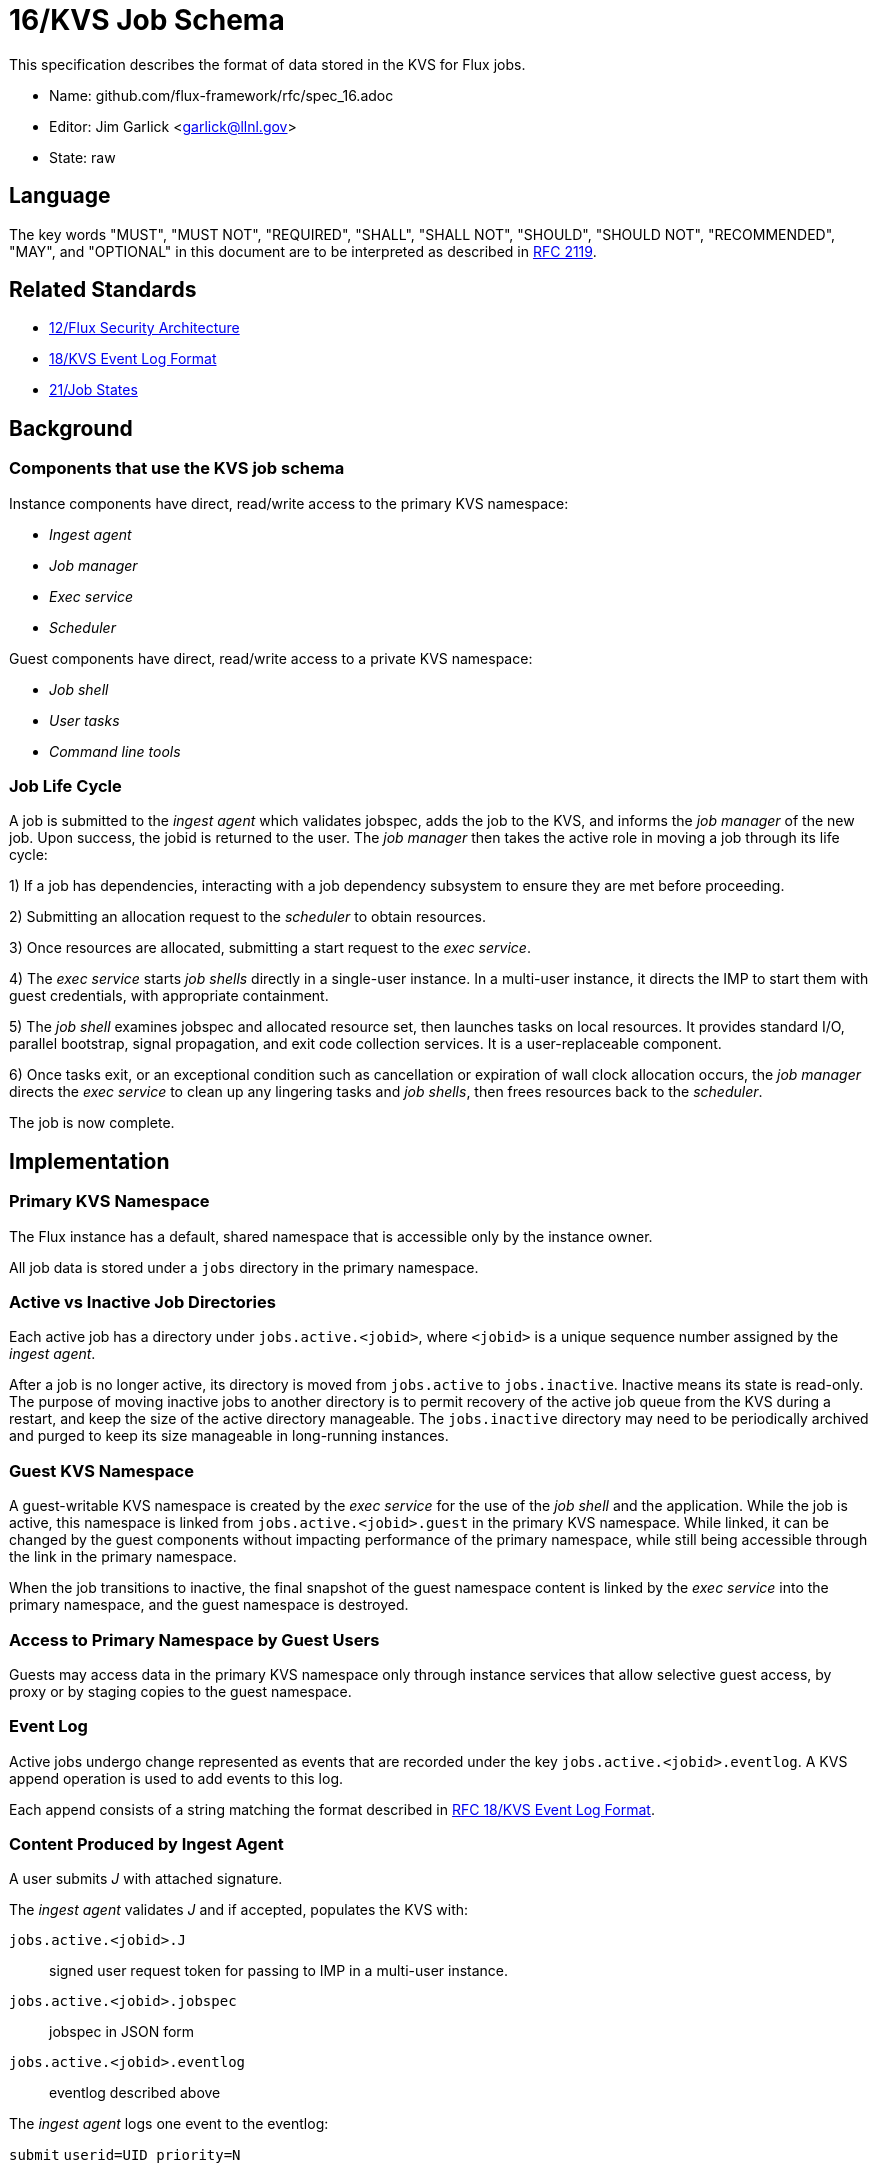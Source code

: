 ifdef::env-github[:outfilesuffix: .adoc]

16/KVS Job Schema
=================

This specification describes the format of data stored in the KVS
for Flux jobs.

* Name: github.com/flux-framework/rfc/spec_16.adoc
* Editor: Jim Garlick <garlick@llnl.gov>
* State: raw

== Language

The key words "MUST", "MUST NOT", "REQUIRED", "SHALL", "SHALL NOT", "SHOULD",
"SHOULD NOT", "RECOMMENDED", "MAY", and "OPTIONAL" in this document are to
be interpreted as described in http://tools.ietf.org/html/rfc2119[RFC 2119].

== Related Standards

*  link:spec_12{outfilesuffix}[12/Flux Security Architecture]
*  link:spec_18{outfilesuffix}[18/KVS Event Log Format]
*  link:spec_21{outfilesuffix}[21/Job States]

== Background

=== Components that use the KVS job schema

Instance components have direct, read/write access to the primary KVS
namespace:

* _Ingest agent_
* _Job manager_
* _Exec service_
* _Scheduler_

Guest components have direct, read/write access to a private KVS namespace:

* _Job shell_
* _User tasks_
* _Command line tools_

=== Job Life Cycle

A job is submitted to the _ingest agent_ which validates jobspec, adds
the job to the KVS, and informs the _job manager_ of the new job.
Upon success, the jobid is returned to the user.  The _job manager_ then
takes the active role in moving a job through its life cycle:

1) If a job has dependencies, interacting with a job dependency
subsystem to ensure they are met before proceeding.

2) Submitting an allocation request to the _scheduler_ to obtain resources.

3) Once resources are allocated, submitting a start request to the
_exec service_.

4) The _exec service_ starts _job shells_ directly in a single-user instance.
In a multi-user instance, it directs the IMP to start them with guest
credentials, with appropriate containment.

5) The _job shell_ examines jobspec and allocated resource set, then
launches tasks on local resources.  It provides standard I/O, parallel
bootstrap, signal propagation, and exit code collection services.
It is a user-replaceable component.

6) Once tasks exit, or an exceptional condition such as cancellation or
expiration of wall clock allocation occurs, the _job manager_ directs the
_exec service_ to clean up any lingering tasks and _job shells_, then
frees resources back to the _scheduler_.

The job is now complete.

== Implementation

=== Primary KVS Namespace

The Flux instance has a default, shared namespace that is accessible
only by the instance owner.

All job data is stored under a `jobs` directory in the primary namespace.


=== Active vs Inactive Job Directories

Each active job has a directory under `jobs.active.<jobid>`,
where `<jobid>` is a unique sequence number assigned by the
_ingest agent_.

After a job is no longer active, its directory is moved from
`jobs.active` to `jobs.inactive`.  Inactive means its state
is read-only.  The purpose of moving inactive jobs to another
directory is to permit recovery of the active job queue from the KVS
during a restart, and keep the size of the active directory manageable.
The `jobs.inactive` directory may need to be periodically archived
and purged to keep its size manageable in long-running instances.


=== Guest KVS Namespace

A guest-writable KVS namespace is created by the _exec service_
for the use of the _job shell_ and the application.  While the job
is active, this namespace is linked from `jobs.active.<jobid>.guest`
in the primary KVS namespace.  While linked, it can be changed
by the guest components without impacting performance of the primary
namespace, while still being accessible through the link in the
primary namespace.

When the job transitions to inactive, the final snapshot of the
guest namespace content is linked by the _exec service_ into the primary
namespace, and the guest namespace is destroyed.


=== Access to Primary Namespace by Guest Users

Guests may access data in the primary KVS namespace only through instance
services that allow selective guest access, by proxy or by staging copies
to the guest namespace.


=== Event Log

Active jobs undergo change represented as events that are recorded under
the key `jobs.active.<jobid>.eventlog`.  A KVS append operation
is used to add events to this log.

Each append consists of a string matching the format described in
link:spec_18{outfilesuffix}[RFC 18/KVS Event Log Format].


=== Content Produced by Ingest Agent

A user submits _J_ with attached signature.

The _ingest agent_ validates _J_ and if accepted, populates the KVS with:

`jobs.active.<jobid>.J`::
signed user request token for passing to IMP in a multi-user instance.

`jobs.active.<jobid>.jobspec`::
jobspec in JSON form

`jobs.active.<jobid>.eventlog`::
eventlog described above

The _ingest agent_ logs one event to the eventlog:

`submit` `userid=UID priority=N`::
job was submitted, with authenticated userid and priority (0-31)


=== Content Consumed/Produced by Job Manager

Upon notification of a new `jobs.active.<jobid>`, the _job manager_ takes
the active role in moving a job through its life cycle, and logs events
to the eventlog as described in RFC 21.

When a job becomes inactive, the _job manager_ moves it to
`jobs.inactive`.

When the _job manager_ is restarted, it recovers its state by scanning
`jobs.active`.


=== Content Consumed/Produced by Scheduler

When the _scheduler_ receives an allocation request containing a jobid,
it reads the jobspec from `jobs.active.<jobid>.jobspec`.

The scheduler allocates resources by writing a resource set
to `jobs.active.<jobid>.R` and answering the allocation request.

The scheduler frees resources by answering the free request,
leaving `R` in place for job provenance.  During a restart, the
_job manager_ uses the eventlog to determine whether `R` is currently
allocated.


=== Content Consumed/Produced by Exec Service

When the _exec system_ receives a start request containing a jobid,
it reads the `jobs.active.<jobid>.R` and `jobs.active.<jobid>.jobspec`
and uses this information to launch _job shells_ and subsequently tasks.

The _exec system_ creates the job's guest namespace and links it to
`jobs.active.<jobid>.guest`.  Its initial contents are populated with

`exec.R`::
copy of `jobs.active.<jobid>.R`

`exec.jobspec`::
copy of `jobs.active.<jobid>.jobspec`

`exec.eventlog`::
An eventlog for the use of _job shells_, TBD.


=== Content Produced/Consumed by Other Instance Services

Other services not mentioned in this RFC MAY store arbitrary data associated
with jobs under the `jobs.active.<jobid>.data.<service>` directory,
where `<service>` is a name unique to the service producing the data.
For example, a job tracing service may store persistent trace data under
the `jobs.active.<jobid>.data.trace` directory.


=== Content Consumed/Produced by Other Guest Services ===

Other guest services not mentioned in this RFC MAY store service-specific
data in the guest KVS namespace under `<service>`, where `<service>` is
a name unique to the service producing the data.

=== Content Consumed/Produced by the Application ===

The application MAY store application-specific data in the guest KVS
namespace under `application`.

When the application is another Flux instance, `exec.R` MAY be used
to initialize the resource set managed by the instance.

=== Content Consumed/Produced by Tools

Tools such as parallel debuggers, running as the guest, MAY store data
in the guest KVS namespace under `tools.<name>`, where `<name>` is
a name unique to the tool producing the data.
